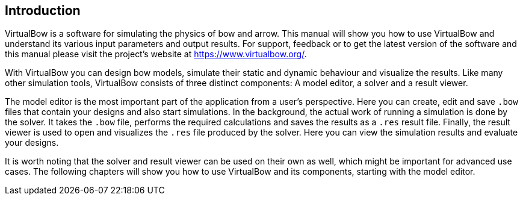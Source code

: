 == Introduction

VirtualBow is a software for simulating the physics of bow and arrow.
This manual will show you how to use VirtualBow and understand its various input parameters and output results.
For support, feedback or to get the latest version of the software and this manual please visit the project's website at https://www.virtualbow.org/.

With VirtualBow you can design bow models, simulate their static and dynamic behaviour and visualize the results.
Like many other simulation tools, VirtualBow consists of three distinct components: A model editor, a solver and a result viewer.

The model editor is the most important part of the application from a user’s perspective.
Here you can create, edit and save `.bow` files that contain your designs and also start simulations.
In the background, the actual work of running a simulation is done by the solver.
It takes the `.bow` file, performs the required calculations and saves the results as a `.res` result file.
Finally, the result viewer is used to open and visualizes the `.res` file produced by the solver.
Here you can view the simulation results and evaluate your designs.

It is worth noting that the solver and result viewer can be used on their own as well, which might be important for advanced use cases.
The following chapters will show you how to use VirtualBow and its components, starting with the model editor.